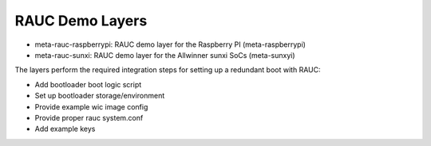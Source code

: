 RAUC Demo Layers
================


* meta-rauc-raspberrypi: RAUC demo layer for the Raspberry PI (meta-raspberrypi)
* meta-rauc-sunxi: RAUC demo layer for the Allwinner sunxi SoCs (meta-sunxyi)

The layers perform the required integration steps for setting up a redundant
boot with RAUC:

* Add bootloader boot logic script
* Set up bootloader storage/environment
* Provide example wic image config
* Provide proper rauc system.conf
* Add example keys
